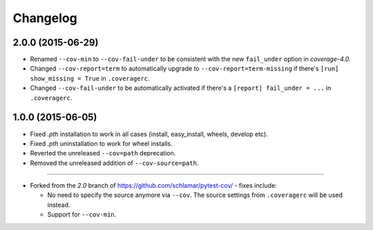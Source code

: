 Changelog
=========

2.0.0 (2015-06-29)
------------------

* Renamed ``--cov-min`` to ``--cov-fail-under`` to be consistent with the new ``fail_under`` option in `coverage-4.0`.
* Changed ``--cov-report=term`` to automatically upgrade to ``--cov-report=term-missing`` if there's ``[run] show_missing = True`` in
  ``.coveragerc``.
* Changed ``--cov-fail-under`` to be automatically activated if there's a ``[report] fail_under = ...`` in ``.coveragerc``.

1.0.0 (2015-06-05)
------------------

* Fixed `.pth` installation to work in all cases (install, easy_install, wheels, develop etc).
* Fixed `.pth` uninstallation to work for wheel installs.
* Reverted the unreleased ``--cov=path`` deprecation.
* Removed the unreleased addition of ``--cov-source=path``.

-----

* Forked from the `2.0` branch of https://github.com/schlamar/pytest-cov/ - fixes include:

  * No need to specify the source anymore via ``--cov``. The source settings from
    ``.coveragerc`` will be used instead.
  * Support for ``--cov-min``.



